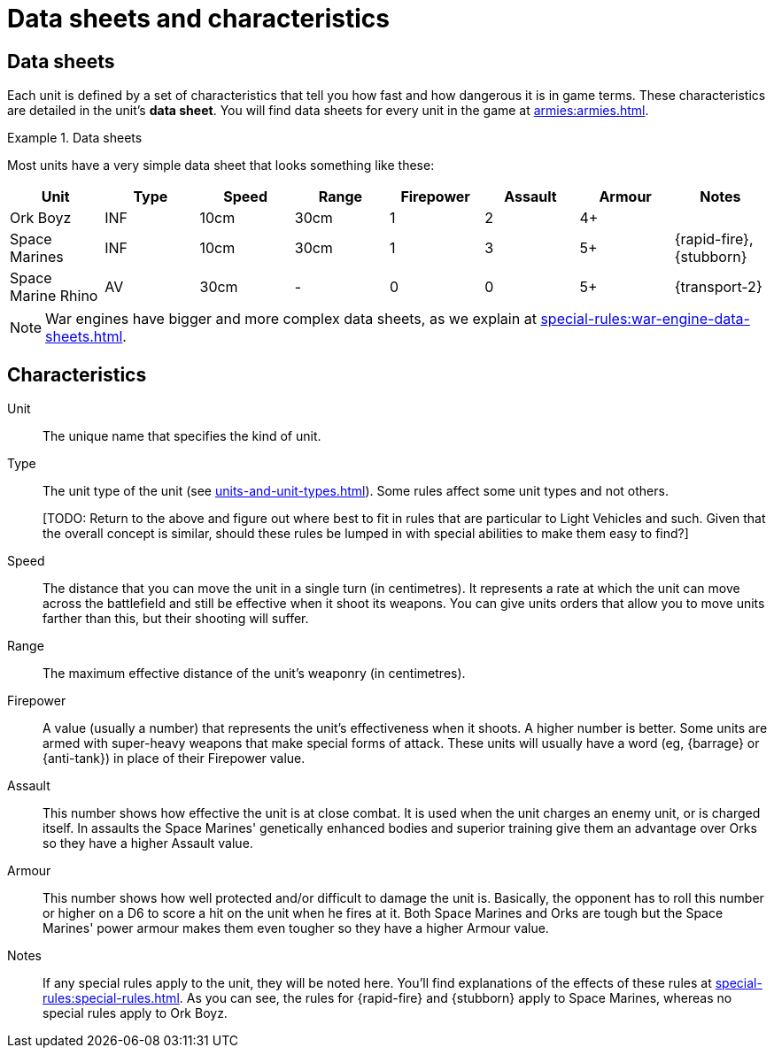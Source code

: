 = Data sheets and characteristics

== Data sheets

Each unit is defined by a set of characteristics that tell you how fast and how dangerous it is in game terms. These characteristics are detailed in the unit's *data sheet*. You will find data sheets for every unit in the game at xref:armies:armies.adoc[].

.Data sheets
====
Most units have a very simple data sheet that looks something like these:

[options="header"]
|===
|Unit|Type|Speed|Range|Firepower|Assault|Armour|Notes

|Ork Boyz
|INF
|10cm
|30cm
|1
|2
|4+
|

|Space Marines
|INF
|10cm
|30cm
|1
|3
|5+
|{rapid-fire}, {stubborn}

|Space Marine Rhino
|AV
|30cm
|-
|0
|0
|5+
|{transport-2}

|===

====

[NOTE]
====
War engines have bigger and more complex data sheets, as we explain at xref:special-rules:war-engine-data-sheets.adoc[].
====

== Characteristics

Unit:: The unique name that specifies the kind of unit.

Type:: The unit type of the unit (see xref:units-and-unit-types.adoc[]). Some rules affect some unit types and not others.
+
+[TODO: Return to the above and figure out where best to fit in rules that are particular to Light Vehicles and such. Given that the overall concept is similar, should these rules be lumped in with special abilities to make them easy to find?]+

Speed:: The distance that you can move the unit in a single turn (in centimetres). It represents a rate at which the unit can move across the battlefield and still be effective when it shoot its weapons. You can give units orders that allow you to move units farther than this, but their shooting will suffer.

Range:: The maximum effective distance of the unit's weaponry (in centimetres).

Firepower:: A value (usually a number) that represents the unit's effectiveness when it shoots. A higher number is better. Some units are armed with super-heavy weapons that make special forms of attack. These units will usually have a word (eg, {barrage} or {anti-tank}) in place of their Firepower value.

Assault:: This number shows how effective the unit is at close combat. It is used when the unit charges an enemy unit, or is charged itself. In assaults the Space Marines' genetically enhanced bodies and superior training give them an advantage over Orks so they have a higher Assault value.

Armour:: This number shows how well protected and/or difficult to damage the unit is. Basically, the opponent has to roll this number or higher on a D6 to score a hit on the unit when he fires at it. Both Space Marines and Orks are tough but the Space Marines' power armour makes them even tougher so they have a higher Armour value.

Notes:: If any special rules apply to the unit, they will be noted here. You'll find explanations of the effects of these rules at xref:special-rules:special-rules.adoc[]. As you can see, the rules for {rapid-fire} and {stubborn} apply to Space Marines, whereas no special rules apply to Ork Boyz.